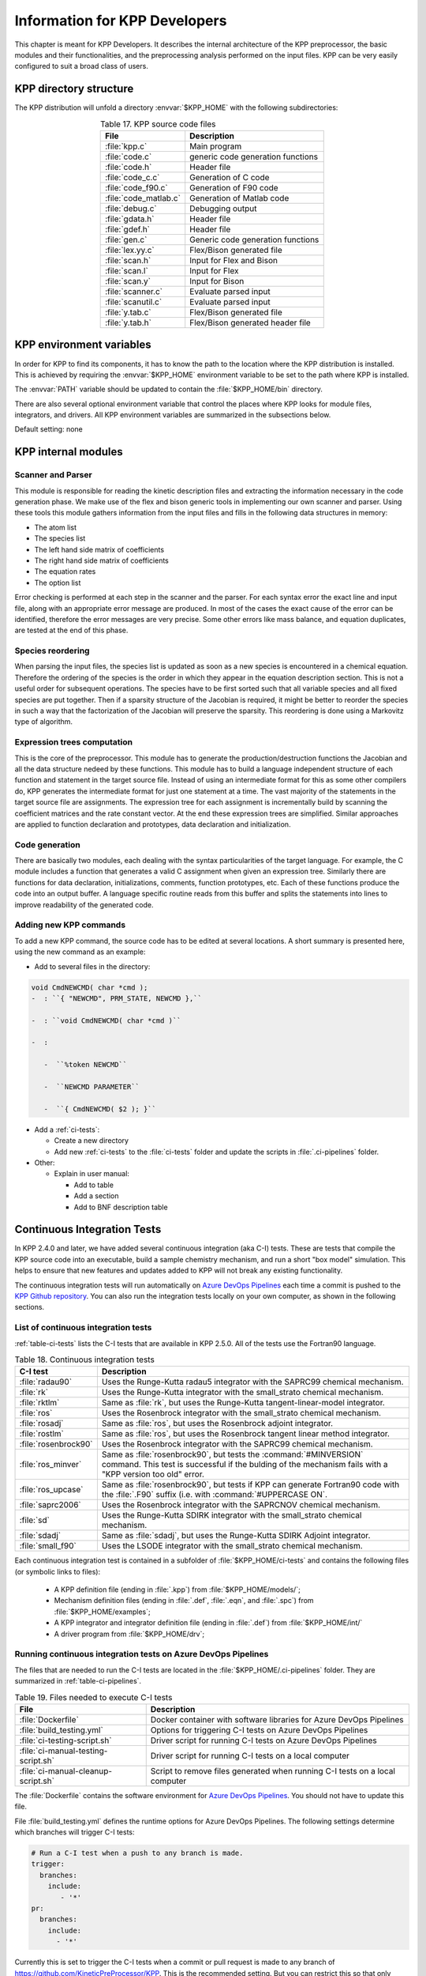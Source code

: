 .. _developer-info:

##############################
Information for KPP Developers
##############################

This chapter is meant for KPP Developers. It describes the internal
architecture of the KPP preprocessor, the basic modules and their
functionalities, and the preprocessing analysis performed on the input
files. KPP can be very easily configured to suit a broad class of users.

.. _directory-structure:

=======================
KPP directory structure
=======================

The KPP distribution will unfold a directory :envvar:`$KPP_HOME` with the
following subdirectories:

.. option:: src/

   Contains the KPP source code files, as listed in :ref:`table-kpp-dirs`.

.. _table-kpp-dirs:

.. table:: Table 17. KPP source code files
   :align: center

   +-----------------------+-------------------------------------+
   | File                  | Description                         |
   +=======================+=======+=============================+
   | :file:`kpp.c`         | Main program                        |
   +-----------------------+-------------------------------------+
   | :file:`code.c`        | generic code generation functions   |
   +-----------------------+-------------------------------------+
   | :file:`code.h`        | Header file                         |
   +-----------------------+-------------------------------------+
   | :file:`code_c.c`      | Generation of C code                |
   +-----------------------+-------------------------------------+
   | :file:`code_f90.c`    | Generation of F90 code              |
   +-----------------------+-------------------------------------+
   | :file:`code_matlab.c` | Generation of Matlab code           |
   +-----------------------+-------------------------------------+
   | :file:`debug.c`       | Debugging output                    |
   +-----------------------+-------------------------------------+
   | :file:`gdata.h`       | Header file                         |
   +-----------------------+-------------------------------------+
   | :file:`gdef.h`        | Header file                         |
   +-----------------------+-------------------------------------+
   | :file:`gen.c`         | Generic code generation functions   |
   +-----------------------+-------------------------------------+
   | :file:`lex.yy.c`      | Flex/Bison generated file           |
   +-----------------------+-------------------------------------+
   | :file:`scan.h`        | Input for Flex and Bison            |
   +-----------------------+-------------------------------------+
   | :file:`scan.l`        | Input for Flex                      |
   +-----------------------+-------------------------------------+
   | :file:`scan.y`        | Input for Bison                     |
   +-----------------------+-------------------------------------+
   | :file:`scanner.c`     | Evaluate parsed input               |
   +-----------------------+-------------------------------------+
   | :file:`scanutil.c`    | Evaluate parsed input               |
   +-----------------------+-------------------------------------+
   | :file:`y.tab.c`       | Flex/Bison generated file           |
   +-----------------------+-------------------------------------+
   | :file:`y.tab.h`       | Flex/Bison generated header file    |
   +-----------------------+-------------------------------------+

.. option:: bin/

   Contains the KPP executable. The path to this directory
   needs to be added to the environment variable.

.. option:: util/

   Contains different function templates useful for the
   simulation. Each template file has a suffix that matches the
   appropriate target language (:code:`Fortran90`, :code:`C`, or
   :code:`Matlab`). KPP will run the template files through the
   substitution preprocessor (cf. :ref:`list-of-symbols-replaced`).
   The user can define their own auxiliary functions by inserting them
   into the files.

.. option:: models/

   Contains the description of the chemical models. Users
   can define their own models by placing the model description files in
   this directory. The KPP distribution contains several models from
   atmospheric chemistry which can be used as templates for model
   definitions.

.. option:: drv/

   Contains driver templates for chemical simulations. Each
   driver has a suffix that matches the appropriate target language
   (:code:`Fortran90`, :code:`C`, or :code:`Matlab`). KPP will run the
   appropriate driver through the substitution preprocessor
   (cf. :ref:`list-of-symbols-replaced`). The driver template provided
   with the distribution works with any example. Users can define here
   their own driver templates.

.. option:: int/

   Contains numerical time stepping (integrator) routines. The
   command “*integrator*” will force KPP to look into this directory for
   a definition file *integrator*. This file selects the numerical
   routine (with the command) and sets the function type, the Jacobian
   sparsity type, the target language, etc. Each integrator template is
   found in a file that ends with the appropriate suffix
   (:code:`.f90`, :code:`.F90`, :code:`c`, or :code:`matlab`).  The
   selected template is processed by the
   substitution preprocessor (cf. :ref:`list-of-symbols-replaced`).
   Users can define here their own numerical integration routines.

.. option:: examples/

   Contains several model description examples (:file:`.kpp` files)
   which can be used as templates for building simulations with KPP.

.. option:: site-lisp/

   Contains the file which provides a KPP mode for emacs with color
   highlighting.

.. option:: ci-tests

   Folders that define several continuous integraton test.  Each
   folder contains the following files (or symbolic links):

   For more information, please see :ref:`ci-tests`.

.. option:: .ci-pipelines/

   Hidden folder containing a YAML file with settings for automatically
   running the continuous integration tests on `Azure DevOps Pipelines
   <https://azure.microsoft.com/en-us/services/devops/pipelines/>`_

   Also contains bash scripts (ending in :file:`.sh`) for running the
   continuous integration tests either automatically in Azure Dev
   Pipelines, or manually from the command line.  For more
   information, please see :ref:`ci-tests`.

.. _kpp-env-vars:

=========================
KPP environment variables
=========================

In order for KPP to find its components, it has to know the path to the
location where the KPP distribution is installed. This is achieved by
requiring the :envvar:`$KPP_HOME` environment variable to be set to the path
where KPP is installed.

The :envvar:`PATH` variable should be updated to contain the
:file:`$KPP_HOME/bin` directory.

There are also several optional environment variable that control the places
where KPP looks for module files, integrators, and drivers.  All KPP
environment variables are summarized in the subsections below.

.. option:: KPP_HOME

   Required, stores the absolute path to the KPP distribution.

Default setting: none

.. option:: KPP_MODEL

   Optional, specifies additional places where KPP will look for model
   files before searching the default location.

   Default setting: :file:`$KPP_HOME/models`.

.. option:: KPP_INT

   Optional, specifies additional places where KPP will look for
   integrator files before searching the default.

   Default setting: :file:`$KPP_HOME/int`.

.. option:: KPP_DRV

   Optional specifies additional places where KPP will look for driver
   files before searching the default folder.

   Default setting: :file:`$KPP_HOME/drv`

.. _kpp-internal-modules:

====================
KPP internal modules
====================

.. _scanner-parser:

Scanner and Parser
------------------

This module is responsible for reading the kinetic description files and
extracting the information necessary in the code generation phase. We
make use of the flex and bison generic tools in implementing our own
scanner and parser. Using these tools this module gathers information
from the input files and fills in the following data structures in
memory:

-  The atom list

-  The species list

-  The left hand side matrix of coefficients

-  The right hand side matrix of coefficients

-  The equation rates

-  The option list

Error checking is performed at each step in the scanner and the parser.
For each syntax error the exact line and input file, along with an
appropriate error message are produced. In most of the cases the exact
cause of the error can be identified, therefore the error messages are
very precise. Some other errors like mass balance, and equation
duplicates, are tested at the end of this phase.

.. _species-reordering:

Species reordering
------------------

When parsing the input files, the species list is updated as soon as a
new species is encountered in a chemical equation. Therefore the
ordering of the species is the order in which they appear in the
equation description section. This is not a useful order for subsequent
operations. The species have to be first sorted such that all variable
species and all fixed species are put together. Then if a sparsity
structure of the Jacobian is required, it might be better to reorder the
species in such a way that the factorization of the Jacobian will
preserve the sparsity. This reordering is done using a Markovitz type of
algorithm.

.. _expression-trees:

Expression trees computation
----------------------------

This is the core of the preprocessor. This module has to generate the
production/destruction functions the Jacobian and all the data structure
nedeed by these functions. This module has to build a language
independent structure of each function and statement in the target
source file. Instead of using an intermediate format for this as some
other compilers do, KPP generates the intermediate format for just one
statement at a time. The vast majority of the statements in the target
source file are assignments. The expression tree for each assignment is
incrementally build by scanning the coefficient matrices and the rate
constant vector. At the end these expression trees are simplified.
Similar approaches are applied to function declaration and prototypes,
data declaration and initialization.

.. _code-generation:

Code generation
---------------

There are basically two modules, each dealing with the syntax
particularities of the target language. For example, the C module
includes a function that generates a valid C assignment when given an
expression tree. Similarly there are functions for data declaration,
initializations, comments, function prototypes, etc. Each of these
functions produce the code into an output buffer. A language specific
routine reads from this buffer and splits the statements into lines to
improve readability of the generated code.

.. _adding-new-commands:

Adding new KPP commands
-----------------------

To add a new KPP command, the source code has to be edited at several
locations. A short summary is presented here, using the new command as
an example:

-  Add to several files in the directory:

.. code-block:: C

   void CmdNEWCMD( char *cmd );
   -  : ``{ "NEWCMD", PRM_STATE, NEWCMD },``

   -  : ``void CmdNEWCMD( char *cmd )``

   -  :

      -  ``%token NEWCMD``

      -  ``NEWCMD PARAMETER``

      -  ``{ CmdNEWCMD( $2 ); }``

-  Add a :ref:`ci-tests`:

   -  Create a new directory

   -  Add new :ref:`ci-tests` to the :file:`ci-tests` folder and
      update the scripts in :file:`.ci-pipelines` folder.

-  Other:

   -  Explain in user manual:

      -  Add to table

      -  Add a section

      -  Add to BNF description table

.. _ci-tests:

============================
Continuous Integration Tests
============================

In KPP 2.4.0 and later, we have added several continuous integration
(aka C-I) tests.  These are tests that compile the KPP source code into
an executable, build a sample chemistry mechanism, and run
a short "box model" simulation.  This helps to ensure that new
features and updates added to KPP will not break any existing
functionality.

The continuous integration tests will run automatically on `Azure
DevOps Pipelines
<https://azure.microsoft.com/en-us/services/devops/pipelines/>`_ each time a
commit is pushed to the `KPP Github repository
<https://github.com/KineticPreProcessor/KPP>`_.  You can also run the
integration tests locally on your own computer, as shown in the
following sections.

.. _list-of-ci-tests:

List of continuous integration tests
------------------------------------

:ref:`table-ci-tests` lists the C-I tests that are available in KPP
2.5.0.  All of the tests use the Fortran90 language.

.. _table-ci-tests:

.. table:: Table 18. Continuous integration tests
   :align: center

   +-----------------------+------------------------------------------------+
   | C-I test              | Description                                    |
   +=======================+================================================+
   | :file:`radau90`       | Uses the Runge-Kutta radau5 integrator         |
   |                       | with the SAPRC99 chemical mechanism.           |
   +-----------------------+------------------------------------------------+
   | :file:`rk`            | Uses the Runge-Kutta integrator                |
   |                       | with the small_strato chemical mechanism.      |
   +-----------------------+------------------------------------------------+
   | :file:`rktlm`         | Same as :file:`rk`, but uses the Runge-Kutta   |
   |                       | tangent-linear-model integrator.               |
   +-----------------------+------------------------------------------------+
   | :file:`ros`           | Uses the Rosenbrock integrator                 |
   |                       | with the small_strato chemical mechanism.      |
   +-----------------------+------------------------------------------------+
   | :file:`rosadj`        | Same as :file:`ros`, but uses the Rosenbrock   |
   |                       | adjoint integrator.                            |
   +-----------------------+------------------------------------------------+
   | :file:`rostlm`        | Same as :file:`ros`, but uses the Rosenbrock   |
   |                       | tangent linear method integrator.              |
   +-----------------------+------------------------------------------------+
   | :file:`rosenbrock90`  | Uses the Rosenbrock integrator with the        |
   |                       | SAPRC99 chemical mechanism.                    |
   +-----------------------+------------------------------------------------+
   | :file:`ros_minver`    | Same as :file:`rosenbrock90`, but tests the    |
   |                       | :command:`#MINVERSION` command. This test      |
   |                       | is successful if the bulding of the            |
   |                       | mechanism fails with a "KPP version too old"   |
   |                       | error.                                         |
   +-----------------------+------------------------------------------------+
   | :file:`ros_upcase`    | Same as :file:`rosenbrock90`, but tests if     |
   |                       | KPP can generate Fortran90 code with the       |
   |                       | :file:`.F90` suffix (i.e. with                 |
   |                       | :command:`#UPPERCASE ON`.                      |
   +-----------------------+------------------------------------------------+
   | :file:`saprc2006`     | Uses the Rosenbrock integrator with the        |
   |                       | SAPRCNOV chemical mechanism.                   |
   +-----------------------+------------------------------------------------+
   | :file:`sd`            | Uses the Runge-Kutta SDIRK integrator          |
   |                       | with the small_strato chemical mechanism.      |
   +-----------------------+------------------------------------------------+
   | :file:`sdadj`         | Same as :file:`sdadj`, but uses the            |
   |                       | Runge-Kutta SDIRK Adjoint integrator.          |
   +-----------------------+------------------------------------------------+
   | :file:`small_f90`     | Uses the LSODE integrator with the             |
   |                       | small_strato chemical mechanism.               |
   +-----------------------+------------------------------------------------+

Each continuous integration test is contained in a subfolder of
:file:`$KPP_HOME/ci-tests` and contains the following files (or
symbolic links to files):

   - A KPP definition file (ending in :file:`.kpp`) from
     :file:`$KPP_HOME/models/`;

   - Mechanism  definition files (ending in :file:`.def`,
     :file:`.eqn`, and :file:`.spc`) from  :file:`$KPP_HOME/examples`;

   - A KPP integrator and integrator definition file (ending in
     :file:`.def`) from :file:`$KPP_HOME/int/`

   - A driver program from :file:`$KPP_HOME/drv`;

.. _running-ci-tests-on-azure:

Running continuous integration tests on Azure DevOps Pipelines
--------------------------------------------------------------

The files that are needed to run the C-I tests are located in the
:file:`$KPP_HOME/.ci-pipelines` folder.  They are summarized in
:ref:`table-ci-pipelines`.

.. _table-ci-pipelines:

.. table:: Table 19. Files needed to execute C-I tests
   :align: center

   +-------------------------------------+------------------------------------+
   | File                                | Description                        |
   +=====================================+====================================+
   | :file:`Dockerfile`                  | Docker container with software     |
   |                                     | libraries for Azure DevOps         |
   |                                     | Pipelines                          |
   +-------------------------------------+------------------------------------+
   | :file:`build_testing.yml`           | Options for triggering C-I tests   |
   |                                     | on Azure DevOps Pipelines          |
   +-------------------------------------+------------------------------------+
   | :file:`ci-testing-script.sh`        | Driver script for running C-I      |
   |                                     | tests on Azure DevOps Pipelines    |
   +-------------------------------------+------------------------------------+
   | :file:`ci-manual-testing-script.sh` | Driver script for running C-I      |
   |                                     | tests on a local computer          |
   +-------------------------------------+------------------------------------+
   | :file:`ci-manual-cleanup-script.sh` | Script to remove files generated   |
   |                                     | when running C-I tests on a local  |
   |                                     | computer                           |
   +-------------------------------------+------------------------------------+

The :file:`Dockerfile` contains the software environment for `Azure
DevOps Pipelines
<https://azure.microsoft.com/en-us/services/devops/pipelines/>`_.  You
should not have to update this file.

File :file:`build_testing.yml` defines the runtime options for Azure
DevOps Pipelines.  The following settings determine which branches
will trigger C-I tests:

.. code-block:: yaml

   # Run a C-I test when a push to any branch is made.
   trigger:
     branches:
       include:
          - '*'
   pr:
     branches:
       include:
         - '*'

Currently this is set to trigger the C-I tests when a commit or pull
request is made to any branch of
`https://github.com/KineticPreProcessor/KPP
<https://github.com/KineticPreProcessor/KPP>`_.  This is the
recommended setting.  But you can restrict this so that only pushes or
pull requests to certain branches will trigger the C-I tests.

File :file:`ci-testing-script.sh` executes all of the C-I tests
whenever a push or a pull request is made to the selected branches
in the KPP Github repository.  If you add new C-I tests, be sure to
update the:code:`for` loop in this file.

.. _running-ci-tests-locally:

Running continuous integration tests locally
--------------------------------------------

To run the C-I tests on a local computer system, use these commands:

.. code-block:: console

   $ cd $KPP_HOME/.ci-pipelines
   ./ci-manual-testing-script.sh | tee ci-tests.log

This will run all of the C-I tests listed in :ref:`table-ci-tests` on
your own computer system and pipe the results to a log file.  This
will easily allow you to check if the results of the C-I tests are
identical to C-I tests that were run on a prior commit or pull
request.

To remove the files generated by the continuous integration tests, use
this command:

.. code-block :: console

   $ ./ci-manual-cleanup-script.sh

If you add new C-I tests, be sure to add the name of the new tests to
the :code:`for` loops in :file:`ci-manual-testing-script.sh` and
:file:`ci-manual-cleanup-script.sh`.
